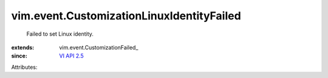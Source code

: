 
vim.event.CustomizationLinuxIdentityFailed
==========================================
  Failed to set Linux identity.
:extends: vim.event.CustomizationFailed_
:since: `VI API 2.5 <vim/version.rst#vimversionversion2>`_

Attributes:
